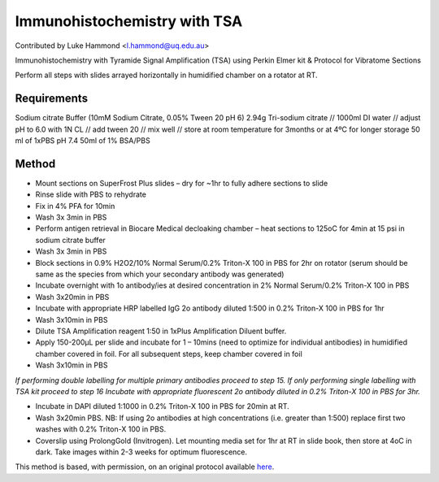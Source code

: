 Immunohistochemistry with TSA
========================================================================================================

.. sectionauthor:: lukehammond <l.hammond@uq.edu.au>

Contributed by Luke Hammond <l.hammond@uq.edu.au>

Immunohistochemistry with Tyramide Signal Amplification (TSA) using Perkin Elmer kit & Protocol for Vibratome Sections




Perform all steps with slides arrayed horizontally in humidified chamber on a rotator at RT.




Requirements
------------
Sodium citrate Buffer (10mM Sodium Citrate, 0.05% Tween 20 pH 6)
2.94g Tri-sodium citrate // 1000ml DI water // adjust pH to 6.0 with 1N CL // add tween 20 // mix well // store at room temperature for 3months or at 4ºC for longer storage
50 ml of 1xPBS pH 7.4
50ml of 1% BSA/PBS



Method
------

- Mount sections on SuperFrost Plus slides – dry for ~1hr to fully adhere sections to slide


- Rinse slide with PBS to rehydrate


- Fix in 4% PFA for 10min


- Wash 3x 3min in PBS


- Perform antigen retrieval in Biocare Medical decloaking chamber – heat sections to 125oC for 4min at 15 psi in sodium citrate buffer


- Wash 3x 3min in PBS


- Block sections in 0.9% H2O2/10% Normal Serum/0.2% Triton-X 100 in PBS for 2hr on rotator (serum should be same as the species from which your secondary antibody was generated)


- Incubate overnight with 1o antibody/ies at desired concentration in 2% Normal Serum/0.2% Triton-X 100 in PBS


- Wash 3x20min in PBS


- Incubate with appropriate HRP labelled IgG 2o antibody diluted 1:500 in 0.2% Triton-X 100 in PBS for 1hr


- Wash 3x10min in PBS


- Dilute TSA Amplification reagent 1:50 in 1xPlus Amplification Diluent buffer.


- Apply 150-200µL per slide and incubate for 1 – 10mins (need to optimize for individual antibodies) in humidified chamber covered in foil.  For all subsequent steps, keep chamber covered in foil


- Wash 3x10min in PBS

*If performing double labelling for multiple primary antibodies proceed to step 15.  If only performing single labelling with TSA kit proceed to step 16 Incubate with appropriate fluorescent 2o antibody diluted in 0.2% Triton-X 100 in PBS for 3hr.*



- Incubate in DAPI diluted 1:1000 in 0.2% Triton-X 100 in PBS for 20min at RT.


- Wash 3x20min PBS.  NB:  If using 2o antibodies at high concentrations (i.e. greater than 1:500) replace first two washes with 0.2% Triton-X 100 in PBS.


- Coverslip using ProlongGold (Invitrogen).  Let mounting media set for 1hr at RT in slide book, then store at 4oC in dark.  Take images within 2-3 weeks for optimum fluorescence.







This method is based, with permission, on an original protocol available `here <http://web.qbi.uq.edu.au/microscopy/?page_id=485>`_.
